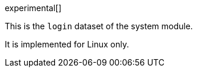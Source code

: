 [role="xpack"]

experimental[]

This is the `login` dataset of the system module.

It is implemented for Linux only.
